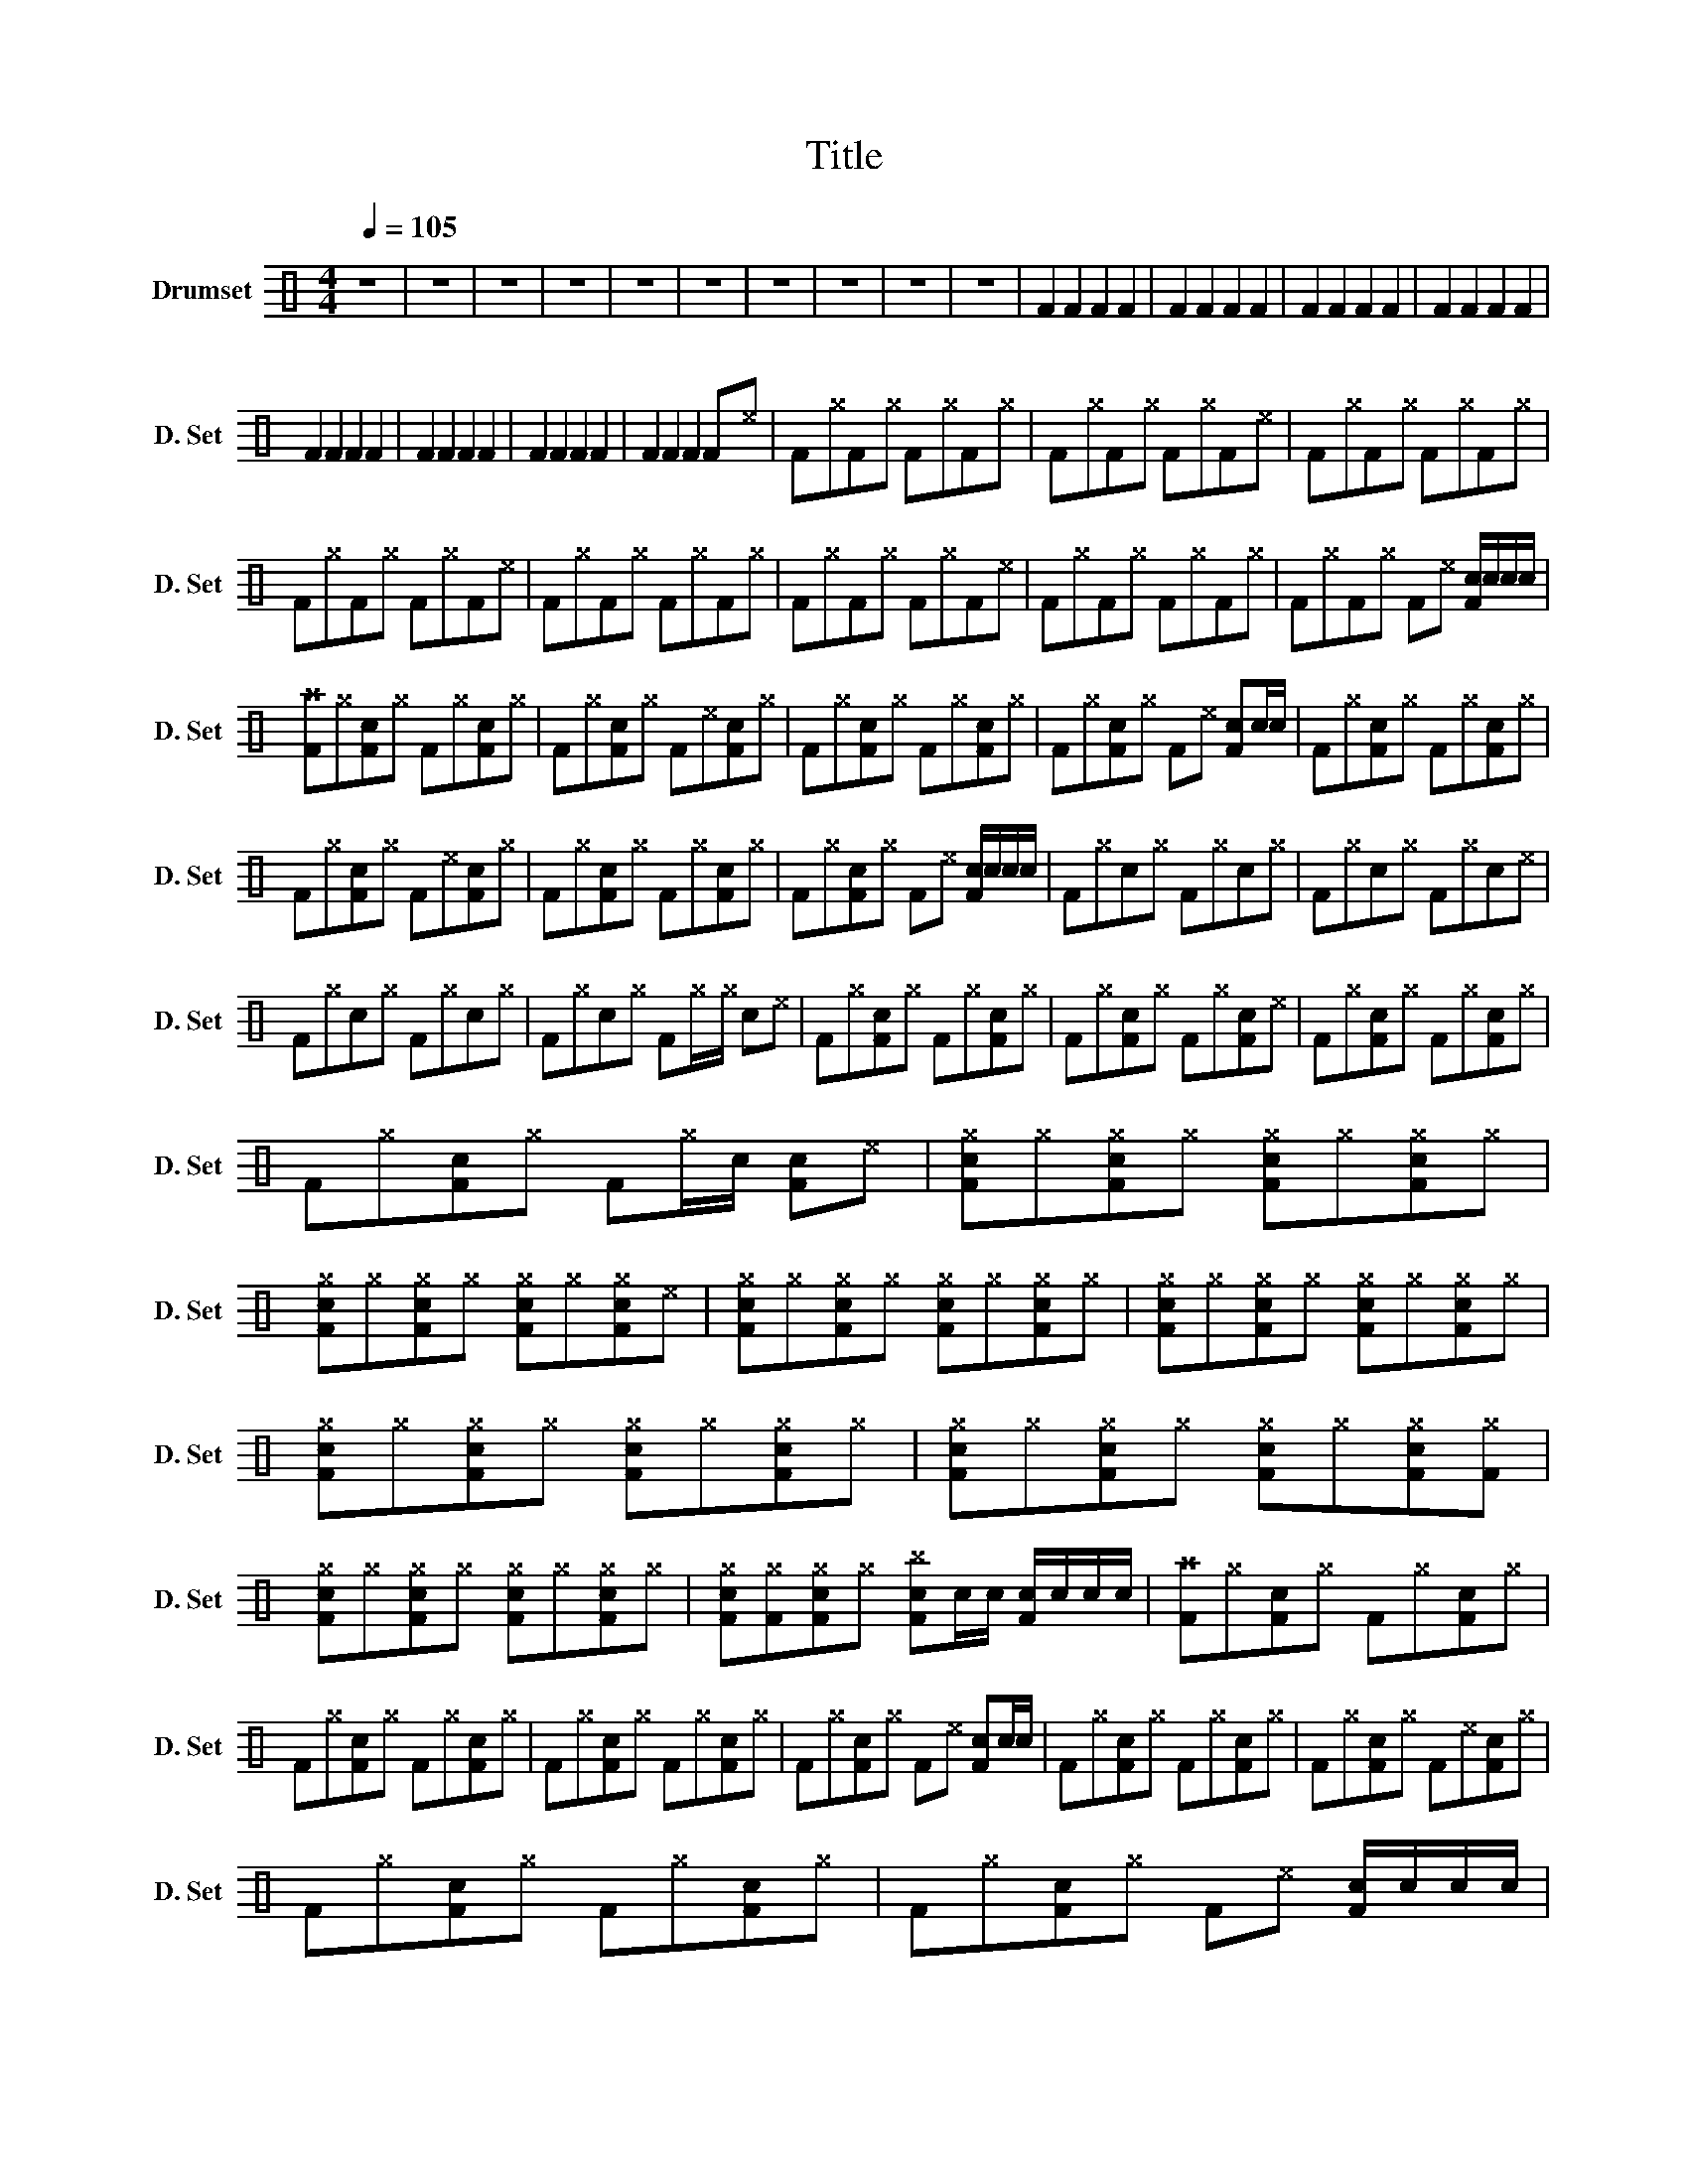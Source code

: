 X:1
T:Title
L:1/8
Q:1/4=105
M:4/4
I:linebreak $
K:C
V:1 perc nm="Drumset" snm="D. Set"
K:none
I:percmap A A 41 normal
I:percmap F F 35 normal
I:percmap ^a a 49 x
I:percmap ^b b 55 x
I:percmap ^e e 46 x
I:percmap ^f f 51 x
I:percmap ^g g 42 x
I:percmap c c 38 normal
I:percmap e e 47 normal
V:1
 z8 | z8 | z8 | z8 | z8 | z8 | z8 | z8 | z8 | z8 | F2 F2 F2 F2 | F2 F2 F2 F2 | F2 F2 F2 F2 | %13
 F2 F2 F2 F2 |$ F2 F2 F2 F2 | F2 F2 F2 F2 | F2 F2 F2 F2 | F2 F2 F2 F^e | F^gF^g F^gF^g | %19
 F^gF^g F^gF^e | F^gF^g F^gF^g |$ F^gF^g F^gF^e | F^gF^g F^gF^g | F^gF^g F^gF^e | F^gF^g F^gF^g | %25
 F^gF^g F^e [Fc]/c/c/c/ |$ [F^a]^g[Fc]^g F^g[Fc]^g | F^g[Fc]^g F^e[Fc]^g | F^g[Fc]^g F^g[Fc]^g | %29
 F^g[Fc]^g F^e [Fc]c/c/ | F^g[Fc]^g F^g[Fc]^g |$ F^g[Fc]^g F^e[Fc]^g | F^g[Fc]^g F^g[Fc]^g | %33
 F^g[Fc]^g F^e [Fc]/c/c/c/ | F^gc^g F^gc^g | F^gc^g F^gc^e |$ F^gc^g F^gc^g | F^gc^g F^g/^g/ c^e | %38
 F^g[Fc]^g F^g[Fc]^g | F^g[Fc]^g F^g[Fc]^e | F^g[Fc]^g F^g[Fc]^g |$ F^g[Fc]^g F^g/c/ [Fc]^e | %42
 [Fc^g]^g[Fc^g]^g [Fc^g]^g[Fc^g]^g | [Fc^g]^g[Fc^g]^g [Fc^g]^g[Fc^g]^e | %44
 [Fc^g]^g[Fc^g]^g [Fc^g]^g[Fc^g]^g | [Fc^g]^g[Fc^g]^g [Fc^g]^g[Fc^g]^g |$ %46
 [Fc^g]^g[Fc^g]^g [Fc^g]^g[Fc^g]^g | [Fc^g]^g[Fc^g]^g [Fc^g]^g[Fc^g][F^g] | %48
 [Fc^g]^g[Fc^g]^g [Fc^g]^g[Fc^g]^g | [Fc^g][F^g][Fc^g]^g [Fc^b]c/c/ [Fc]/c/c/c/ | %50
 [F^a]^g[Fc]^g F^g[Fc]^g |$ F^g[Fc]^g F^g[Fc]^g | F^g[Fc]^g F^g[Fc]^g | F^g[Fc]^g F^e [Fc]c/c/ | %54
 F^g[Fc]^g F^g[Fc]^g | F^g[Fc]^g F^e[Fc]^g |$ F^g[Fc]^g F^g[Fc]^g | F^g[Fc]^g F^e [Fc]/c/c/c/ | %58
 [F^b]^g[Fc^g]^g [F^g]^g[Fc^g]^g | [F^g]^g[Fc^g]^g [F^g]^g[Fc^g]^g | %60
 [F^g]^g[Fc^g]^g [F^g]^g[Fc^g]^g |$ [F^g]^g[Fc^g]^g [F^g]^g/c/ [Fc^g]^g | %62
 [F^a]^g[Fc^g]^g [F^g]^g[Fc^g]^g | [F^g]^g[Fc^g]^g [F^g]^g[Fc^g]^g | %64
 [F^g]^g[Fc^g]^g [F^g]^g[Fc^g]^g | [F^g]^g[Fc^g]^g [F^a]c/c/ [Fc]/c/c/c/ |$ [F^a]cFc FcFc | %67
 FcFc FcF[c^e] | FcFc FcFc | FcFc FcF[c^e] | FcFc FcFc | FcFc FcF[c^e] |$ FcFc FcFc | %73
 FcFc Fc F^a/^a/ | ^a2 z2 z4 | z2 z z z ^a-^a^a | ^a2 z2 z4 | z z z2 z z ^a^a | ^a2 c2 z2 c2 |$ %79
 z2 c2 z2 c2 | [FAc][FAc][FAc][FAc] [FAc][FAc][FAc][FAc] | %81
 [Fc][Fc][Fc][Fc] [FAc][Fc]/c/ [Fc]/e/[FA]/c/ | [F^a]^f[Fc^f]^f [F^f]^f[Fc^f]^f | %83
 [F^f]^f[Fc^f]^f [F^f]^f[Fc^f]^f | [F^f]^f[Fc^f]^f [F^f]^f [Fc^f]^f/^f/ |$ %85
 [F^f]^f[Fc^f]^f [F^f]^f [Fc^f]^f/c/ | [F^f]^f[Fc^f]^f [F^f]^f[Fc^f]^f | %87
 [F^f]^f/^f/ [Fc^f]^f [F^f]^f[Fc^f]^f | [F^f]^f[Fc^f]^f [F^f]^f[Fc^f]^f | %89
 [F^f]^f/^f/ [F^f]^f [F^f]c/e/ [Fc]/c/c/c/ |$ [F^a]^f[Fc^f]^f [F^f]^f[Fc^f]^f | %91
 [F^f]^f[Fc^f]^f [F^f]^f[Fc^f]^f | [F^f]^f[Fc^f]^f [F^f]^f [Fc^f]^f/^f/ | %93
 [F^f]^f[Fc^f]^f [F^f]^f [Fc^f]c/c/ | [F^f]^f[Fc^f]^f [F^f]^f [Fc^f]^f/^f/ |$ %95
 [F^f]^f[Fc^f]^f [F^f]^f[Fc^f]^f | [F^f]^f/^f/ [Fc^f]^f [F^f]^f[Fc^f]^f | %97
 [F^f]/c/^f [Fc^f][F^f] [F^f]c/c/ [Fc]/c/c/c/ | [F^a]2 z2 z4 |] %99
